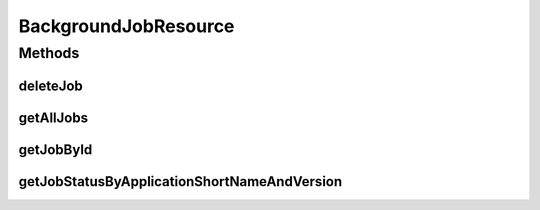 .. java:import:: java.net URI

.. java:import:: java.net URISyntaxException

.. java:import:: java.util ArrayList

.. java:import:: java.util List

.. java:import:: java.util Optional

.. java:import:: java.util.stream Collectors

.. java:import:: org.springframework.beans.factory.annotation Autowired

.. java:import:: org.springframework.hateoas Link

.. java:import:: org.springframework.hateoas MediaTypes

.. java:import:: org.springframework.hateoas Resource

.. java:import:: org.springframework.hateoas Resources

.. java:import:: org.springframework.http HttpHeaders

.. java:import:: org.springframework.http HttpStatus

.. java:import:: org.springframework.http ResponseEntity

.. java:import:: org.springframework.web.server ResponseStatusException

.. java:import:: io.github.ust.mico.core.broker BackgroundJobBroker

.. java:import:: io.github.ust.mico.core.dto.response MicoApplicationJobStatusResponseDTO

.. java:import:: io.github.ust.mico.core.dto.response MicoServiceBackgroundJobResponseDTO

.. java:import:: io.github.ust.mico.core.model MicoServiceBackgroundJob

BackgroundJobResource
=====================

.. java:package:: io.github.ust.mico.core.resource
   :noindex:

.. java:type:: @RestController @RequestMapping public class BackgroundJobResource

Methods
-------
deleteJob
^^^^^^^^^

.. java:method:: @DeleteMapping public ResponseEntity<Void> deleteJob(String id)
   :outertype: BackgroundJobResource

getAllJobs
^^^^^^^^^^

.. java:method:: @GetMapping public ResponseEntity<Resources<Resource<MicoServiceBackgroundJobResponseDTO>>> getAllJobs()
   :outertype: BackgroundJobResource

getJobById
^^^^^^^^^^

.. java:method:: @GetMapping public ResponseEntity<Resource<MicoServiceBackgroundJobResponseDTO>> getJobById(String id)
   :outertype: BackgroundJobResource

getJobStatusByApplicationShortNameAndVersion
^^^^^^^^^^^^^^^^^^^^^^^^^^^^^^^^^^^^^^^^^^^^

.. java:method:: @GetMapping public ResponseEntity<Resource<MicoApplicationJobStatusResponseDTO>> getJobStatusByApplicationShortNameAndVersion(String shortName, String version)
   :outertype: BackgroundJobResource

